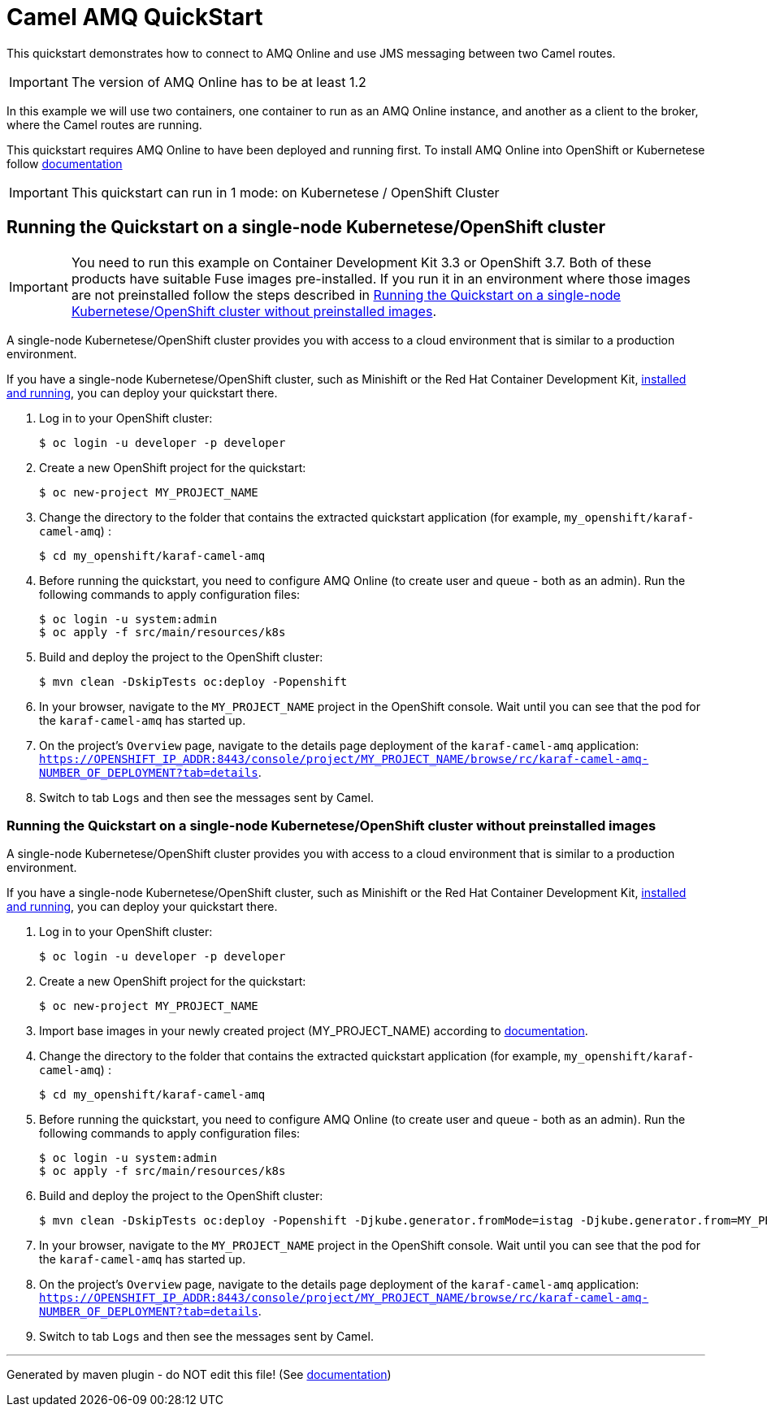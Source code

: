 = Camel AMQ QuickStart

This quickstart demonstrates how to connect to AMQ Online and use JMS messaging between two Camel routes.

IMPORTANT: The version of AMQ Online has to be at least 1.2

In this example we will use two containers, one container to run as an AMQ Online instance, and another as a client to the broker, where the Camel routes are running.

This quickstart requires AMQ Online to have been deployed and running first. To install AMQ Online into OpenShift or Kubernetese follow https://access.redhat.com/documentation/en-us/red_hat_amq/7.4/html/installing_and_managing_amq_online_on_openshift_container_platform/installing-messaging[documentation]

IMPORTANT: This quickstart can run in 1 mode: on Kubernetese / OpenShift Cluster

== Running the Quickstart on a single-node Kubernetese/OpenShift cluster

IMPORTANT: You need to run this example on Container Development Kit 3.3 or OpenShift 3.7.
Both of these products have suitable Fuse images pre-installed.
If you run it in an environment where those images are not preinstalled follow the steps described in <<single-node-without-preinstalled-images>>.

A single-node Kubernetese/OpenShift cluster provides you with access to a cloud environment that is similar to a production environment.

If you have a single-node Kubernetese/OpenShift cluster, such as Minishift or the Red Hat Container Development Kit, link:http://appdev.openshift.io/docs/minishift-installation.html[installed and running], you can deploy your quickstart there.

. Log in to your OpenShift cluster:
+
[source,bash,options="nowrap",subs="attributes+"]
----
$ oc login -u developer -p developer
----

. Create a new OpenShift project for the quickstart:
+
[source,bash,options="nowrap",subs="attributes+"]
----
$ oc new-project MY_PROJECT_NAME
----

. Change the directory to the folder that contains the extracted quickstart application (for example, `my_openshift/karaf-camel-amq`) :
+
[source,bash,options="nowrap",subs="attributes+"]
----
$ cd my_openshift/karaf-camel-amq
----

. Before running the quickstart, you need to configure AMQ Online (to create user and queue - both as an admin). Run the following commands to apply configuration files:

+
[source,bash,options="nowrap",subs="attributes+"]
----
$ oc login -u system:admin
$ oc apply -f src/main/resources/k8s
----

. Build and deploy the project to the OpenShift cluster:
+
[source,bash,options="nowrap",subs="attributes+"]
----
$ mvn clean -DskipTests oc:deploy -Popenshift
----

. In your browser, navigate to the `MY_PROJECT_NAME` project in the OpenShift console.
Wait until you can see that the pod for the `karaf-camel-amq` has started up.

. On the project's `Overview` page, navigate to the details page deployment of the `karaf-camel-amq` application: `https://OPENSHIFT_IP_ADDR:8443/console/project/MY_PROJECT_NAME/browse/rc/karaf-camel-amq-NUMBER_OF_DEPLOYMENT?tab=details`.

. Switch to tab `Logs` and then see the messages sent by Camel.

[#single-node-without-preinstalled-images]
=== Running the Quickstart on a single-node Kubernetese/OpenShift cluster without preinstalled images

A single-node Kubernetese/OpenShift cluster provides you with access to a cloud environment that is similar to a production environment.

If you have a single-node Kubernetese/OpenShift cluster, such as Minishift or the Red Hat Container Development Kit, link:http://appdev.openshift.io/docs/minishift-installation.html[installed and running], you can deploy your quickstart there.

. Log in to your OpenShift cluster:
+
[source,bash,options="nowrap",subs="attributes+"]
----
$ oc login -u developer -p developer
----

. Create a new OpenShift project for the quickstart:
+
[source,bash,options="nowrap",subs="attributes+"]
----
$ oc new-project MY_PROJECT_NAME
----

. Import base images in your newly created project (MY_PROJECT_NAME) according to https://access.redhat.com/documentation/en-us/red_hat_fuse/7.3/html/fuse_on_openshift_guide/get-started-non-admin[documentation].

. Change the directory to the folder that contains the extracted quickstart application (for example, `my_openshift/karaf-camel-amq`) :
+
[source,bash,options="nowrap",subs="attributes+"]
----
$ cd my_openshift/karaf-camel-amq
----

. Before running the quickstart, you need to configure AMQ Online (to create user and queue - both as an admin). Run the following commands to apply configuration files:

+
[source,bash,options="nowrap",subs="attributes+"]
----
$ oc login -u system:admin
$ oc apply -f src/main/resources/k8s
----

. Build and deploy the project to the OpenShift cluster:
+
[source,bash,options="nowrap",subs="attributes+"]
----
$ mvn clean -DskipTests oc:deploy -Popenshift -Djkube.generator.fromMode=istag -Djkube.generator.from=MY_PROJECT_NAME/fuse-karaf-openshift:1.9
----

. In your browser, navigate to the `MY_PROJECT_NAME` project in the OpenShift console.
Wait until you can see that the pod for the `karaf-camel-amq` has started up.

. On the project's `Overview` page, navigate to the details page deployment of the `karaf-camel-amq` application: `https://OPENSHIFT_IP_ADDR:8443/console/project/MY_PROJECT_NAME/browse/rc/karaf-camel-amq-NUMBER_OF_DEPLOYMENT?tab=details`.

. Switch to tab `Logs` and then see the messages sent by Camel.

---

Generated by maven plugin - do NOT edit this file! (See https://github.com/jboss-fuse/documentation-template/blob/main/README.md[documentation])
